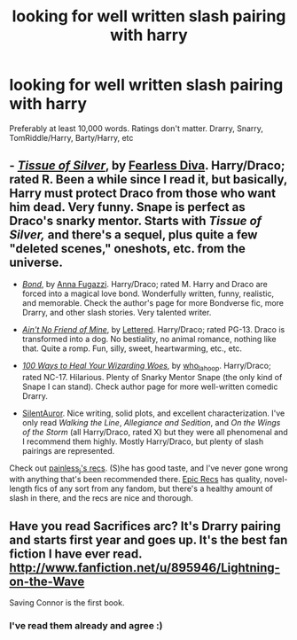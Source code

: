 #+TITLE: looking for well written slash pairing with harry

* looking for well written slash pairing with harry
:PROPERTIES:
:Author: aslyta
:Score: 3
:DateUnix: 1365118310.0
:DateShort: 2013-Apr-05
:END:
Preferably at least 10,000 words. Ratings don't matter. Drarry, Snarry, TomRiddle/Harry, Barty/Harry, etc


** - /[[http://www.silververse.net/hp/hp.htm][Tissue of Silver]]/, by [[http://www.silververse.net/][Fearless Diva]]. Harry/Draco; rated R. Been a while since I read it, but basically, Harry must protect Draco from those who want him dead. Very funny. Snape is perfect as Draco's snarky mentor. Starts with /Tissue of Silver,/ and there's a sequel, plus quite a few "deleted scenes," oneshots, etc. from the universe.

- /[[http://www.fanfiction.net/s/2493456/1/Bond][Bond]]/, by [[http://www.fanfiction.net/u/852780/Anna-Fugazzi][Anna Fugazzi]]. Harry/Draco; rated M. Harry and Draco are forced into a magical love bond. Wonderfully written, funny, realistic, and memorable. Check the author's page for more Bondverse fic, more Drarry, and other slash stories. Very talented writer.

- /[[http://hd-inspired.livejournal.com/61407.html][Ain't No Friend of Mine]]/, by [[http://lettered.livejournal.com/][Lettered]]. Harry/Draco; rated PG-13. Draco is transformed into a dog. No bestiality, no animal romance, nothing like that. Quite a romp. Fun, silly, sweet, heartwarming, etc., etc.

- /[[http://www.hdhols.com/sesheta_66.html][100 Ways to Heal Your Wizarding Woes]]/, by [[http://who-la-hoop.livejournal.com/36941.html][who_la_hoop]]. Harry/Draco; rated NC-17. Hilarious. Plenty of Snarky Mentor Snape (the only kind of Snape I can stand). Check author page for more well-written comedic Drarry.

- [[http://archive.skyehawke.com/authors.php?no=646][SilentAuror]]. Nice writing, solid plots, and excellent characterization. I've only read /Walking the Line/, /Allegiance and Sedition/, and /On the Wings of the Storm/ (all Harry/Draco, rated X) but they were all phenomenal and I recommend them highly. Mostly Harry/Draco, but plenty of slash pairings are represented.

Check out [[http://painless-j.net/blog/hp-recs/][painless_j's recs]]. (S)he has good taste, and I've never gone wrong with anything that's been recommended there. [[http://epic-recs.livejournal.com/][Epic Recs]] has quality, novel-length fics of any sort from any fandom, but there's a healthy amount of slash in there, and the recs are nice and thorough.
:PROPERTIES:
:Author: felicitations
:Score: 6
:DateUnix: 1365378059.0
:DateShort: 2013-Apr-08
:END:


** Have you read Sacrifices arc? It's Drarry pairing and starts first year and goes up. It's the best fan fiction I have ever read. [[http://www.fanfiction.net/u/895946/Lightning-on-the-Wave]]

Saving Connor is the first book.
:PROPERTIES:
:Author: grace644
:Score: 5
:DateUnix: 1365359319.0
:DateShort: 2013-Apr-07
:END:

*** I've read them already and agree :)
:PROPERTIES:
:Author: aslyta
:Score: 1
:DateUnix: 1365820155.0
:DateShort: 2013-Apr-13
:END:
